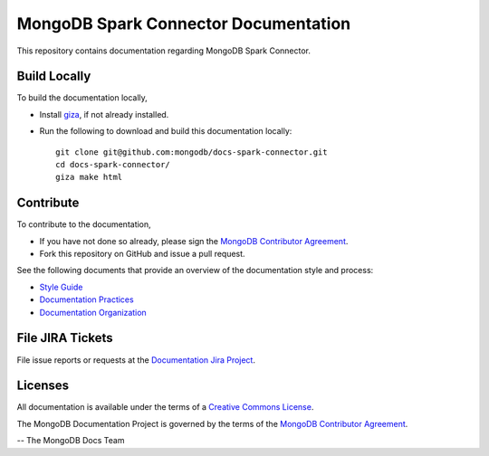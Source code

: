 =====================================
MongoDB Spark Connector Documentation
=====================================

This repository contains documentation regarding MongoDB Spark Connector.

Build Locally
-------------

To build the documentation locally, 

- Install `giza <https://pypi.python.org/pypi/giza/>`_, if not already
  installed.

- Run the following to download and build this documentation locally::

     git clone git@github.com:mongodb/docs-spark-connector.git
     cd docs-spark-connector/
     giza make html

Contribute
----------

To contribute to the documentation, 

- If you have not done so already, please sign the `MongoDB Contributor
  Agreement <https://www.mongodb.com/legal/contributor-agreement>`_.

- Fork this repository on GitHub and issue a pull request.

See the following documents that provide an overview of the
documentation style and process:

- `Style Guide <http://www.mongodb.com/docs/meta/style-guide>`_
- `Documentation Practices <http://www.mongodb.com/meta/practices>`_
- `Documentation Organization <http://www.mongodb.com/docs/meta/organization>`_

File JIRA Tickets
-----------------

File issue reports or requests at the `Documentation Jira Project
<https://jira.mongodb.org/browse/DOCS>`_.

Licenses
--------

All documentation is available under the terms of a `Creative Commons
License <http://creativecommons.org/licenses/by-nc-sa/3.0/>`_.

The MongoDB Documentation Project is governed by the terms of the
`MongoDB Contributor Agreement
<https://www.mongodb.com/legal/contributor-agreement>`_.

-- The MongoDB Docs Team
